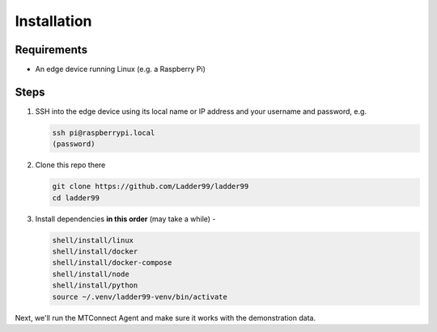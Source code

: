 **************
Installation
**************

Requirements
-----------------------

- An edge device running Linux (e.g. a Raspberry Pi)


Steps
-----------------------

#. SSH into the edge device using its local name or IP address and your username and password, e.g.

   .. code:: console

      ssh pi@raspberrypi.local
      (password)

#. Clone this repo there

   .. code:: console

      git clone https://github.com/Ladder99/ladder99
      cd ladder99

#. Install dependencies **in this order** (may take a while) -

   .. code:: console

      shell/install/linux
      shell/install/docker
      shell/install/docker-compose
      shell/install/node
      shell/install/python
      source ~/.venv/ladder99-venv/bin/activate

Next, we'll run the MTConnect Agent and make sure it works with the demonstration data.

